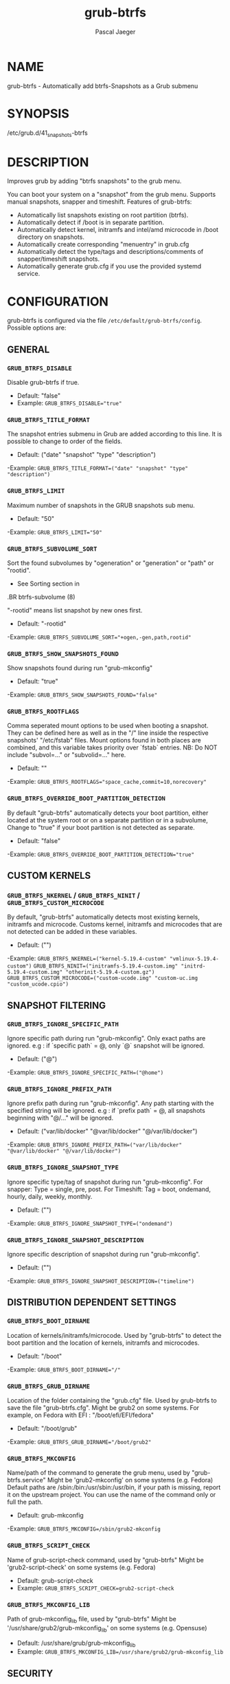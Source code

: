 #+title: grub-btrfs
#+author: Pascal Jaeger
#+man_class_option: :sectionid 8

* NAME
    grub-btrfs - Automatically add btrfs-Snapshots as a Grub submenu

* SYNOPSIS
/etc/grub.d/41_snapshots-btrfs

* DESCRIPTION
Improves grub by adding "btrfs snapshots" to the grub menu.

You can boot your system on a "snapshot" from the grub menu.
Supports manual snapshots, snapper and timeshift.
Features of grub-btrfs:
- Automatically list snapshots existing on root partition (btrfs).
- Automatically detect if /boot is in separate partition.
- Automatically detect kernel, initramfs and intel/amd microcode in /boot directory on snapshots.
- Automatically create corresponding "menuentry" in grub.cfg
- Automatically detect the type/tags and descriptions/comments of snapper/timeshift snapshots.
- Automatically generate grub.cfg if you use the provided systemd service.

* CONFIGURATION
grub-btrfs is configured via the file ~/etc/default/grub-btrfs/config~.
Possible options are:

** GENERAL

*** ~GRUB_BTRFS_DISABLE~
Disable grub-btrfs if true.
- Default: "false"
- Example: ~GRUB_BTRFS_DISABLE="true"~

*** ~GRUB_BTRFS_TITLE_FORMAT~
The snapshot entries submenu in Grub are added according to this line. It is possible to change to order of the fields.
- Default: ("date" "snapshot" "type" "description")
-Example: ~GRUB_BTRFS_TITLE_FORMAT=("date" "snapshot" "type" "description")~

*** ~GRUB_BTRFS_LIMIT~
Maximum number of snapshots in the GRUB snapshots sub menu.
- Default: "50"
-Example: ~GRUB_BTRFS_LIMIT="50"~

*** ~GRUB_BTRFS_SUBVOLUME_SORT~
Sort the found subvolumes by "ogeneration" or "generation" or "path" or "rootid".
- See Sorting section in
#+BEGIN_MAN
.BR btrfs-subvolume (8)
#+END_MAN
"-rootid" means list snapshot by new ones first.
- Default: "-rootid"
-Example: ~GRUB_BTRFS_SUBVOLUME_SORT="+ogen,-gen,path,rootid"~

*** ~GRUB_BTRFS_SHOW_SNAPSHOTS_FOUND~
Show snapshots found during run "grub-mkconfig"
- Default: "true"
-Example: ~GRUB_BTRFS_SHOW_SNAPSHOTS_FOUND="false"~

*** ~GRUB_BTRFS_ROOTFLAGS~
Comma seperated mount options to be used when booting a snapshot.
They can be defined here as well as in the "/" line inside the respective snapshots'
"/etc/fstab" files.  Mount options found in both places are combined, and this variable
takes priority over `fstab` entries.
NB: Do NOT include "subvol=..." or "subvolid=..." here.
- Default: ""
-Example: ~GRUB_BTRFS_ROOTFLAGS="space_cache,commit=10,norecovery"~

*** ~GRUB_BTRFS_OVERRIDE_BOOT_PARTITION_DETECTION~
By default "grub-btrfs" automatically detects your boot partition,
either located at the system root or on a separate partition or in a subvolume,
Change to "true" if your boot partition is not detected as separate.
- Default: "false"
-Example: ~GRUB_BTRFS_OVERRIDE_BOOT_PARTITION_DETECTION="true"~

** CUSTOM KERNELS

*** ~GRUB_BTRFS_NKERNEL~ / ~GRUB_BTRFS_NINIT~ / ~GRUB_BTRFS_CUSTOM_MICROCODE~
By default, "grub-btrfs" automatically detects most existing kernels, initramfs and microcode.
Customs kernel, initramfs and microcodes that are not detected can be added in these variables.
- Default: ("")
-Example: ~GRUB_BTRFS_NKERNEL=("kernel-5.19.4-custom" "vmlinux-5.19.4-custom")~
          ~GRUB_BTRFS_NINIT=("initramfs-5.19.4-custom.img" "initrd-5.19.4-custom.img" "otherinit-5.19.4-custom.gz")~
          ~GRUB_BTRFS_CUSTOM_MICROCODE=("custom-ucode.img" "custom-uc.img "custom_ucode.cpio")~

** SNAPSHOT FILTERING

*** ~GRUB_BTRFS_IGNORE_SPECIFIC_PATH~
Ignore specific path during run "grub-mkconfig".
Only exact paths are ignored.
e.g : if `specific path` = @, only `@` snapshot will be ignored.
- Default: ("@")
-Example: ~GRUB_BTRFS_IGNORE_SPECIFIC_PATH=("@home")~

*** ~GRUB_BTRFS_IGNORE_PREFIX_PATH~
Ignore prefix path during run "grub-mkconfig".
Any path starting with the specified string will be ignored.
e.g : if `prefix path` = @, all snapshots beginning with "@/..." will be ignored.
- Default: ("var/lib/docker" "@var/lib/docker" "@/var/lib/docker")
-Example: ~GRUB_BTRFS_IGNORE_PREFIX_PATH=("var/lib/docker" "@var/lib/docker" "@/var/lib/docker")~

*** ~GRUB_BTRFS_IGNORE_SNAPSHOT_TYPE~
Ignore specific type/tag of snapshot during run "grub-mkconfig".
For snapper:
Type = single, pre, post.
For Timeshift:
Tag = boot, ondemand, hourly, daily, weekly, monthly.
- Default: ("")
-Example: ~GRUB_BTRFS_IGNORE_SNAPSHOT_TYPE=("ondemand")~

*** ~GRUB_BTRFS_IGNORE_SNAPSHOT_DESCRIPTION~
Ignore specific description of snapshot during run "grub-mkconfig".
- Default: ("")
-Example: ~GRUB_BTRFS_IGNORE_SNAPSHOT_DESCRIPTION=("timeline")~

** DISTRIBUTION DEPENDENT SETTINGS

*** ~GRUB_BTRFS_BOOT_DIRNAME~
Location of kernels/initramfs/microcode.
Used by "grub-btrfs" to detect the boot partition and the location of kernels, initramfs and microcodes.
- Default: "/boot"
-Example: ~GRUB_BTRFS_BOOT_DIRNAME="/"~

*** ~GRUB_BTRFS_GRUB_DIRNAME~
Location of the folder containing the "grub.cfg" file.
Used by grub-btrfs to save the file "grub-btrfs.cfg".
Might be grub2 on some systems.
For example, on Fedora with EFI : "/boot/efi/EFI/fedora"
- Default: "/boot/grub"
-Example: ~GRUB_BTRFS_GRUB_DIRNAME="/boot/grub2"~

*** ~GRUB_BTRFS_MKCONFIG~
Name/path of the command to generate the grub menu, used by "grub-btrfs.service"
Might be 'grub2-mkconfig' on some systems (e.g. Fedora)
Default paths are /sbin:/bin:/usr/sbin:/usr/bin, if your path is missing, report it on the upstream project.
You can use the name of the command only or full the path.
- Default: grub-mkconfig
-Example: ~GRUB_BTRFS_MKCONFIG=/sbin/grub2-mkconfig~

*** ~GRUB_BTRFS_SCRIPT_CHECK~
Name of grub-script-check command, used by "grub-btrfs"
Might be 'grub2-script-check' on some systems (e.g. Fedora)
- Default: grub-script-check
- Example: ~GRUB_BTRFS_SCRIPT_CHECK=grub2-script-check~

*** ~GRUB_BTRFS_MKCONFIG_LIB~
Path of grub-mkconfig_lib file, used by "grub-btrfs"
Might be '/usr/share/grub2/grub-mkconfig_lib' on some systems (e.g. Opensuse)
- Default: /usr/share/grub/grub-mkconfig_lib
- Example: ~GRUB_BTRFS_MKCONFIG_LIB=/usr/share/grub2/grub-mkconfig_lib~

** SECURITY

*** ~GRUB_BTRFS_PROTECTION_AUTHORIZED_USERS~
Password protection management for submenu, snapshots
Refer to the Grub documentation https://www.gnu.org/software/grub/manual/grub/grub.html#Authentication-and-authorisation
and this comment https://github.com/Antynea/grub-btrfs/issues/95#issuecomment-682295660
Add authorized usernames separate by comma (userfoo,userbar).
When Grub's password protection is enabled, the superuser is authorized by default, it is not necessary to add it
- Default: "- Example: ~GRUB_BTRFS_PROTECTION_AUTHORIZED_USERS="userfoo,userbar"~

*** ~GRUB_BTRFS_DISABLE_PROTECTION_SUBMENU~
Disable authentication support for submenu of Grub-btrfs only (--unrestricted)
does not work if GRUB_BTRFS_PROTECTION_AUTHORIZED_USERS is not empty
- Default: "false"
- Example: ~GRUB_BTRFS_DISABLE_PROTECTION_SUBMENU="true"~

* FILES
/etc/default/grub-btrfs/config

* SEE ALSO
#+BEGIN_MAN
.IR btrfs (8)
.IR btrfs-subvolume (8)
.IR grub-btrfsd (8)
.IR grub-mkconfig (8)
#+END_MAN

* COPYRIGHT
Copyright (c) 2022 Pascal Jäger
